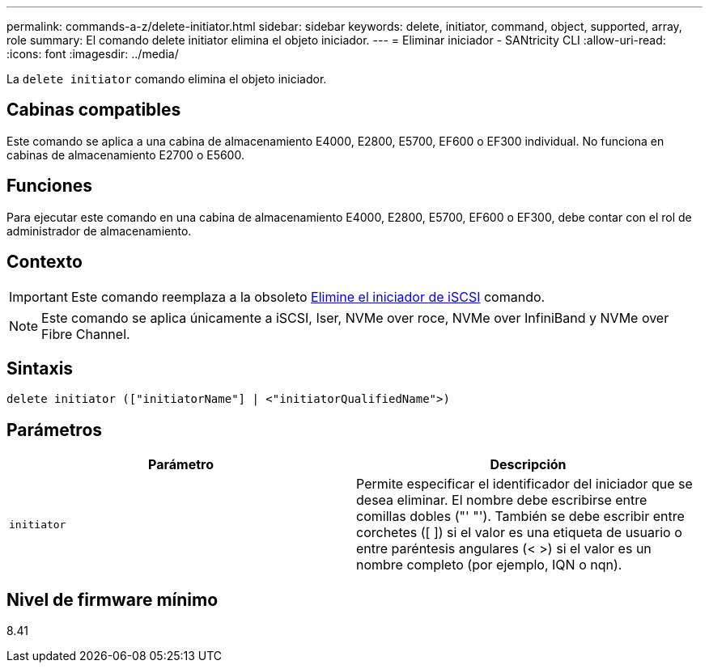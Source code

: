 ---
permalink: commands-a-z/delete-initiator.html 
sidebar: sidebar 
keywords: delete, initiator, command, object, supported, array, role 
summary: El comando delete initiator elimina el objeto iniciador. 
---
= Eliminar iniciador - SANtricity CLI
:allow-uri-read: 
:icons: font
:imagesdir: ../media/


[role="lead"]
La `delete initiator` comando elimina el objeto iniciador.



== Cabinas compatibles

Este comando se aplica a una cabina de almacenamiento E4000, E2800, E5700, EF600 o EF300 individual. No funciona en cabinas de almacenamiento E2700 o E5600.



== Funciones

Para ejecutar este comando en una cabina de almacenamiento E4000, E2800, E5700, EF600 o EF300, debe contar con el rol de administrador de almacenamiento.



== Contexto

[IMPORTANT]
====
Este comando reemplaza a la obsoleto xref:delete-iscsiinitiator.adoc[Elimine el iniciador de iSCSI] comando.

====
[NOTE]
====
Este comando se aplica únicamente a iSCSI, Iser, NVMe over roce, NVMe over InfiniBand y NVMe over Fibre Channel.

====


== Sintaxis

[source, cli]
----
delete initiator (["initiatorName"] | <"initiatorQualifiedName">)
----


== Parámetros

[cols="2*"]
|===
| Parámetro | Descripción 


 a| 
`initiator`
 a| 
Permite especificar el identificador del iniciador que se desea eliminar. El nombre debe escribirse entre comillas dobles ("' "'). También se debe escribir entre corchetes ([ ]) si el valor es una etiqueta de usuario o entre paréntesis angulares (< >) si el valor es un nombre completo (por ejemplo, IQN o nqn).

|===


== Nivel de firmware mínimo

8.41
